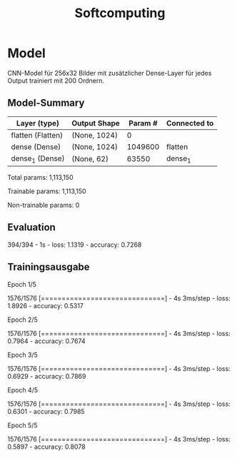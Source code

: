 #+TITLE: Softcomputing



* Model

CNN-Model für 256x32 Bilder mit zusätzlicher Dense-Layer für jedes Output trainiert mit 200 Ordnern.



** Model-Summary

| Layer (type)      | Output Shape | Param # | Connected to |
|-------------------+--------------+---------+--------------|
| flatten (Flatten) | (None, 1024) |       0 |              |
| dense (Dense)     | (None, 1024) | 1049600 | flatten      |
| dense_1 (Dense)   | (None, 62)   |   63550 | dense_1      |


Total params: 1,113,150

Trainable params: 1,113,150

Non-trainable params: 0

** Evaluation

394/394 - 1s - loss: 1.1319 - accuracy: 0.7268

** Trainingsausgabe

Epoch 1/5

1576/1576 [==============================] - 4s 3ms/step - loss: 1.8926 - accuracy: 0.5317

Epoch 2/5

1576/1576 [==============================] - 4s 3ms/step - loss: 0.7964 - accuracy: 0.7674

Epoch 3/5

1576/1576 [==============================] - 4s 3ms/step - loss: 0.6929 - accuracy: 0.7869

Epoch 4/5

1576/1576 [==============================] - 4s 3ms/step - loss: 0.6301 - accuracy: 0.7985

Epoch 5/5

1576/1576 [==============================] - 4s 3ms/step - loss: 0.5897 - accuracy: 0.8078
